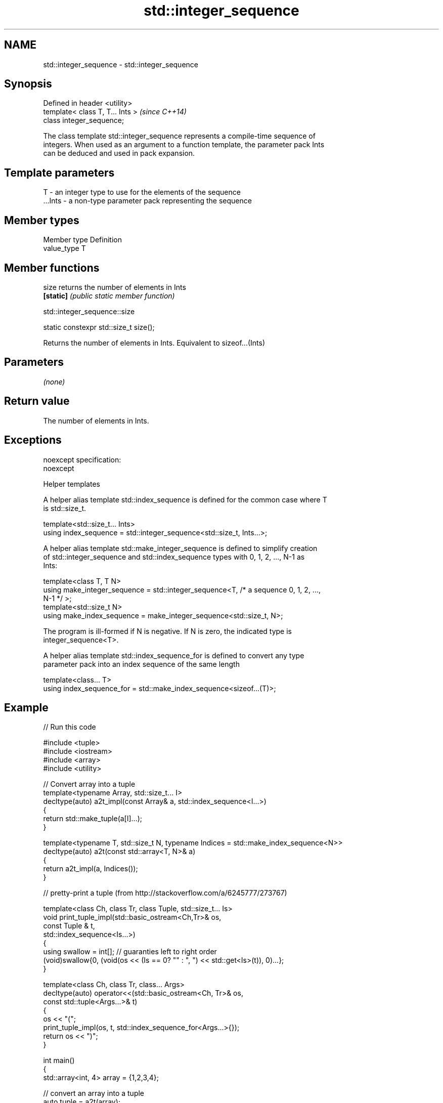 .TH std::integer_sequence 3 "Nov 25 2015" "2.1 | http://cppreference.com" "C++ Standard Libary"
.SH NAME
std::integer_sequence \- std::integer_sequence

.SH Synopsis
   Defined in header <utility>
   template< class T, T... Ints >  \fI(since C++14)\fP
   class integer_sequence;

   The class template std::integer_sequence represents a compile-time sequence of
   integers. When used as an argument to a function template, the parameter pack Ints
   can be deduced and used in pack expansion.

.SH Template parameters

   T       - an integer type to use for the elements of the sequence
   ...Ints - a non-type parameter pack representing the sequence

.SH Member types

   Member type Definition
   value_type  T

.SH Member functions

   size     returns the number of elements in Ints
   \fB[static]\fP \fI(public static member function)\fP

std::integer_sequence::size

   static constexpr std::size_t size();

   Returns the number of elements in Ints. Equivalent to sizeof...(Ints)

.SH Parameters

   \fI(none)\fP

.SH Return value

   The number of elements in Ints.

.SH Exceptions

   noexcept specification:  
   noexcept
     

   Helper templates

   A helper alias template std::index_sequence is defined for the common case where T
   is std::size_t.

   template<std::size_t... Ints>
   using index_sequence = std::integer_sequence<std::size_t, Ints...>;

   A helper alias template std::make_integer_sequence is defined to simplify creation
   of std::integer_sequence and std::index_sequence types with 0, 1, 2, ..., N-1 as
   Ints:

   template<class T, T N>
   using make_integer_sequence = std::integer_sequence<T, /* a sequence 0, 1, 2, ...,
   N-1 */ >;
   template<std::size_t N>
   using make_index_sequence = make_integer_sequence<std::size_t, N>;

   The program is ill-formed if N is negative. If N is zero, the indicated type is
   integer_sequence<T>.

   A helper alias template std::index_sequence_for is defined to convert any type
   parameter pack into an index sequence of the same length

   template<class... T>
   using index_sequence_for = std::make_index_sequence<sizeof...(T)>;

.SH Example

   
// Run this code

 #include <tuple>
 #include <iostream>
 #include <array>
 #include <utility>
  
 // Convert array into a tuple
 template<typename Array, std::size_t... I>
 decltype(auto) a2t_impl(const Array& a, std::index_sequence<I...>)
 {
     return std::make_tuple(a[I]...);
 }
  
 template<typename T, std::size_t N, typename Indices = std::make_index_sequence<N>>
 decltype(auto) a2t(const std::array<T, N>& a)
 {
     return a2t_impl(a, Indices());
 }
  
 // pretty-print a tuple (from http://stackoverflow.com/a/6245777/273767)
  
 template<class Ch, class Tr, class Tuple, std::size_t... Is>
 void print_tuple_impl(std::basic_ostream<Ch,Tr>& os,
                       const Tuple & t,
                       std::index_sequence<Is...>)
 {
     using swallow = int[]; // guaranties left to right order
     (void)swallow{0, (void(os << (Is == 0? "" : ", ") << std::get<Is>(t)), 0)...};
 }
  
 template<class Ch, class Tr, class... Args>
 decltype(auto) operator<<(std::basic_ostream<Ch, Tr>& os,
                           const std::tuple<Args...>& t)
 {
     os << "(";
     print_tuple_impl(os, t, std::index_sequence_for<Args...>{});
     return os << ")";
 }
  
 int main()
 {
     std::array<int, 4> array = {1,2,3,4};
  
     // convert an array into a tuple
     auto tuple = a2t(array);
     static_assert(std::is_same<decltype(tuple),
                                std::tuple<int, int, int, int>>::value, "");
  
     // print it to cout
     std::cout << tuple << '\\n';
 }

.SH Output:

 (1, 2, 3, 4)

.SH Example

   This example shows how a std::tuple can be converted into arguments for a function
   invocation, see std::experimental::apply.

   
// Run this code

 #include <iostream>
 #include <tuple>
 #include <utility>
  
 template<typename Func, typename Tup, std::size_t... index>
 decltype(auto) invoke_helper(Func&& func, Tup&& tup, std::index_sequence<index...>)
 {
     return func(std::get<index>(std::forward<Tup>(tup))...);
 }
  
 template<typename Func, typename Tup>
 decltype(auto) invoke(Func&& func, Tup&& tup)
 {
     constexpr auto Size = std::tuple_size<typename std::decay<Tup>::type>::value;
     return invoke_helper(std::forward<Func>(func),
                          std::forward<Tup>(tup),
                          std::make_index_sequence<Size>{});
 }
  
 void foo(int a, const std::string& b, float c)
 {
     std::cout << a << " , " << b << " , " << c << '\\n';
 }
  
 int main()
 {
     auto args = std::make_tuple(2, "Hello", 3.5);
     invoke(foo, args);
 }

.SH Output:

 2 , Hello , 3.5

.SH Category:

     * unconditionally noexcept
